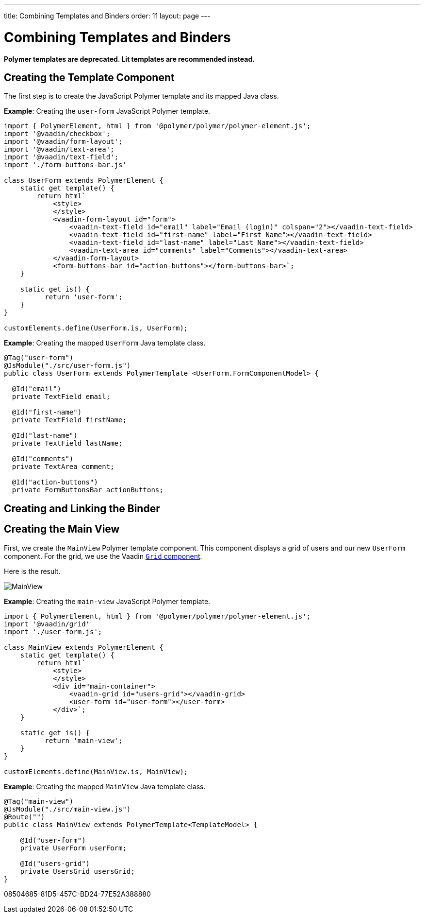 ---
title: Combining Templates and Binders
order: 11
layout: page
---

= Combining Templates and Binders

[role="deprecated:com.vaadin:vaadin@V18"]
--
*Polymer templates are deprecated.
Lit templates are recommended instead.*
--

== Creating the Template Component

The first step is to create the JavaScript Polymer template and its mapped Java class.

*Example*: Creating the `user-form` JavaScript Polymer template.

[source,javascript]
----
import { PolymerElement, html } from '@polymer/polymer/polymer-element.js';
import '@vaadin/checkbox';
import '@vaadin/form-layout';
import '@vaadin/text-area';
import '@vaadin/text-field';
import './form-buttons-bar.js'

class UserForm extends PolymerElement {
    static get template() {
        return html`
            <style>
            </style>
            <vaadin-form-layout id="form">
                <vaadin-text-field id="email" label="Email (login)" colspan="2"></vaadin-text-field>
                <vaadin-text-field id="first-name" label="First Name"></vaadin-text-field>
                <vaadin-text-field id="last-name" label="Last Name"></vaadin-text-field>
                <vaadin-text-area id="comments" label="Comments"></vaadin-text-area>
            </vaadin-form-layout>
            <form-buttons-bar id="action-buttons"></form-buttons-bar>`;
    }

    static get is() {
          return 'user-form';
    }
}

customElements.define(UserForm.is, UserForm);
----

*Example*: Creating the mapped [classname]`UserForm` Java template class.

[source,java]
----
@Tag("user-form")
@JsModule("./src/user-form.js")
public class UserForm extends PolymerTemplate <UserForm.FormComponentModel> {

  @Id("email")
  private TextField email;

  @Id("first-name")
  private TextField firstName;

  @Id("last-name")
  private TextField lastName;

  @Id("comments")
  private TextArea comment;

  @Id("action-buttons")
  private FormButtonsBar actionButtons;
----

== Creating and Linking the Binder

== Creating the Main View

First, we create the [classname]`MainView` Polymer template component.
This component displays a grid of users and our new `UserForm` component.
For the grid, we use the Vaadin <<{articles}/components/grid#,`Grid` component>>.

Here is the result.

image:images/template-and-binder-first-result.png[MainView]

*Example*: Creating the `main-view` JavaScript Polymer template.

[source,javascript]
----
import { PolymerElement, html } from '@polymer/polymer/polymer-element.js';
import '@vaadin/grid'
import './user-form.js';

class MainView extends PolymerElement {
    static get template() {
        return html`
            <style>
            </style>
            <div id="main-container">
                <vaadin-grid id="users-grid"></vaadin-grid>
                <user-form id="user-form"></user-form>
            </div>`;
    }

    static get is() {
          return 'main-view';
    }
}

customElements.define(MainView.is, MainView);
----

*Example*: Creating the mapped [classname]`MainView` Java template class.

[source,java]
----
@Tag("main-view")
@JsModule("./src/main-view.js")
@Route("")
public class MainView extends PolymerTemplate<TemplateModel> {

    @Id("user-form")
    private UserForm userForm;

    @Id("users-grid")
    private UsersGrid usersGrid;
}
----


[.discussion-id]
08504685-81D5-457C-BD24-77E52A388880

